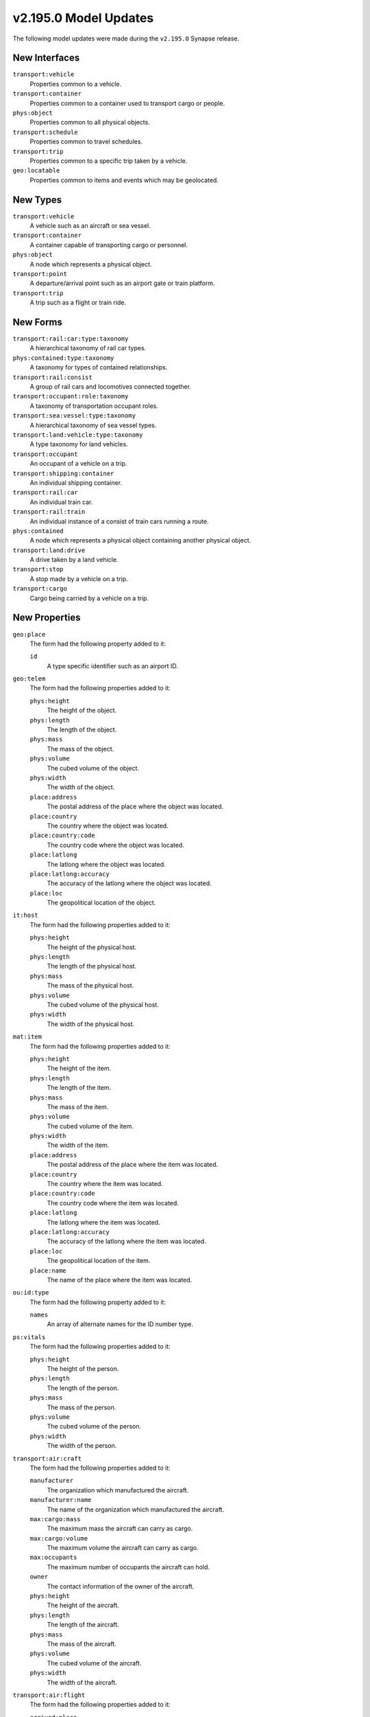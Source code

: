 

.. _userguide_model_v2_195_0:

######################
v2.195.0 Model Updates
######################

The following model updates were made during the ``v2.195.0`` Synapse release.

**************
New Interfaces
**************

``transport:vehicle``
  Properties common to a vehicle.


``transport:container``
  Properties common to a container used to transport cargo or people.


``phys:object``
  Properties common to all physical objects.


``transport:schedule``
  Properties common to travel schedules.


``transport:trip``
  Properties common to a specific trip taken by a vehicle.


``geo:locatable``
  Properties common to items and events which may be geolocated.



*********
New Types
*********

``transport:vehicle``
  A vehicle such as an aircraft or sea vessel.


``transport:container``
  A container capable of transporting cargo or personnel.


``phys:object``
  A node which represents a physical object.


``transport:point``
  A departure/arrival point such as an airport gate or train platform.


``transport:trip``
  A trip such as a flight or train ride.



*********
New Forms
*********

``transport:rail:car:type:taxonomy``
  A hierarchical taxonomy of rail car types.


``phys:contained:type:taxonomy``
  A taxonomy for types of contained relationships.


``transport:rail:consist``
  A group of rail cars and locomotives connected together.


``transport:occupant:role:taxonomy``
  A taxonomy of transportation occupant roles.


``transport:sea:vessel:type:taxonomy``
  A hierarchical taxonomy of sea vessel types.


``transport:land:vehicle:type:taxonomy``
  A type taxonomy for land vehicles.


``transport:occupant``
  An occupant of a vehicle on a trip.


``transport:shipping:container``
  An individual shipping container.


``transport:rail:car``
  An individual train car.


``transport:rail:train``
  An individual instance of a consist of train cars running a route.


``phys:contained``
  A node which represents a physical object containing another physical object.


``transport:land:drive``
  A drive taken by a land vehicle.


``transport:stop``
  A stop made by a vehicle on a trip.


``transport:cargo``
  Cargo being carried by a vehicle on a trip.



**************
New Properties
**************

``geo:place``
  The form had the following property added to it:

  ``id``
    A type specific identifier such as an airport ID.


``geo:telem``
  The form had the following properties added to it:


  ``phys:height``
    The height of the object.


  ``phys:length``
    The length of the object.


  ``phys:mass``
    The mass of the object.


  ``phys:volume``
    The cubed volume of the object.


  ``phys:width``
    The width of the object.


  ``place:address``
    The postal address of the place where the object was located.


  ``place:country``
    The country where the object was located.


  ``place:country:code``
    The country code where the object was located.


  ``place:latlong``
    The latlong where the object was located.


  ``place:latlong:accuracy``
    The accuracy of the latlong where the object was located.


  ``place:loc``
    The geopolitical location of the object.


``it:host``
  The form had the following properties added to it:


  ``phys:height``
    The height of the physical host.


  ``phys:length``
    The length of the physical host.


  ``phys:mass``
    The mass of the physical host.


  ``phys:volume``
    The cubed volume of the physical host.


  ``phys:width``
    The width of the physical host.


``mat:item``
  The form had the following properties added to it:


  ``phys:height``
    The height of the item.


  ``phys:length``
    The length of the item.


  ``phys:mass``
    The mass of the item.


  ``phys:volume``
    The cubed volume of the item.


  ``phys:width``
    The width of the item.


  ``place:address``
    The postal address of the place where the item was located.


  ``place:country``
    The country where the item was located.


  ``place:country:code``
    The country code where the item was located.


  ``place:latlong``
    The latlong where the item was located.


  ``place:latlong:accuracy``
    The accuracy of the latlong where the item was located.


  ``place:loc``
    The geopolitical location of the item.


  ``place:name``
    The name of the place where the item was located.


``ou:id:type``
  The form had the following property added to it:

  ``names``
    An array of alternate names for the ID number type.


``ps:vitals``
  The form had the following properties added to it:


  ``phys:height``
    The height of the person.


  ``phys:length``
    The length of the person.


  ``phys:mass``
    The mass of the person.


  ``phys:volume``
    The cubed volume of the person.


  ``phys:width``
    The width of the person.


``transport:air:craft``
  The form had the following properties added to it:


  ``manufacturer``
    The organization which manufactured the aircraft.


  ``manufacturer:name``
    The name of the organization which manufactured the aircraft.


  ``max:cargo:mass``
    The maximum mass the aircraft can carry as cargo.


  ``max:cargo:volume``
    The maximum volume the aircraft can carry as cargo.


  ``max:occupants``
    The maximum number of occupants the aircraft can hold.


  ``owner``
    The contact information of the owner of the aircraft.


  ``phys:height``
    The height of the aircraft.


  ``phys:length``
    The length of the aircraft.


  ``phys:mass``
    The mass of the aircraft.


  ``phys:volume``
    The cubed volume of the aircraft.


  ``phys:width``
    The width of the aircraft.


``transport:air:flight``
  The form had the following properties added to it:


  ``arrived:place``
    The actual arrival airport.


  ``arrived:point``
    The actual arrival gate.


  ``cargo:mass``
    The cargo mass carried by the air craft on this flight.


  ``cargo:volume``
    The cargo volume carried by the air craft on this flight.


  ``departed:place``
    The actual departure airport.


  ``departed:point``
    The actual departure gate.


  ``duration``
    The actual duration.


  ``occupants``
    The number of occupants of the air craft on this flight.


  ``operator``
    The contact information of the operator of the flight.


  ``scheduled:arrival:place``
    The scheduled arrival airport.


  ``scheduled:arrival:point``
    The scheduled arrival gate.


  ``scheduled:departure:place``
    The scheduled departure airport.


  ``scheduled:departure:point``
    The scheduled departure gate.


  ``scheduled:duration``
    The scheduled duration.


  ``status``
    The status of the flight.


  ``vehicle``
    The air craft which traveled the flight.


``transport:land:vehicle``
  The form had the following properties added to it:


  ``desc``
    A description of the vehicle.


  ``manufacturer``
    The organization which manufactured the vehicle.


  ``manufacturer:name``
    The name of the organization which manufactured the vehicle.


  ``max:cargo:mass``
    The maximum mass the vehicle can carry as cargo.


  ``max:cargo:volume``
    The maximum volume the vehicle can carry as cargo.


  ``max:occupants``
    The maximum number of occupants the vehicle can hold.


  ``operator``
    The contact information of operator of the vehicle.


  ``phys:height``
    The height of the vehicle.


  ``phys:length``
    The length of the vehicle.


  ``phys:mass``
    The mass of the vehicle.


  ``phys:volume``
    The cubed volume of the vehicle.


  ``phys:width``
    The width of the vehicle.


  ``type``
    The type of land vehicle.


``transport:sea:vessel``
  The form had the following properties added to it:


  ``manufacturer``
    The organization which manufactured the vessel.


  ``manufacturer:name``
    The name of the organization which manufactured the vessel.


  ``max:cargo:mass``
    The maximum mass the vessel can carry as cargo.


  ``max:cargo:volume``
    The maximum volume the vessel can carry as cargo.


  ``max:occupants``
    The maximum number of occupants the vessel can hold.


  ``owner``
    The contact information of the owner of the vessel.


  ``phys:height``
    The height of the vessel.


  ``phys:length``
    The length of the vessel.


  ``phys:mass``
    The mass of the vessel.


  ``phys:volume``
    The cubed volume of the vessel.


  ``phys:width``
    The width of the vessel.


  ``serial``
    The manufacturer assigned serial number of the vessel.


  ``type``
    The type of vessel.



*************
Updated Types
*************

``geo:telem``
  The type interface has been modified to inherit from the ``phys:object``
  and ``geo:locatable`` interfaces.


``it:host``
  The type interface has been modified from ``inet:service:object'`` to
  inherit from the ``inet:service:object`` and ``phys:object`` interfaces.


``mat:item``
  The type interface has been modified to inherit from the ``phys:object``
  and ``geo:locatable`` interfaces.


``ps:vitals``
  The type interface has been modified to inherit from the ``phys:object``
  interface.


``transport:air:craft``
  The type interface has been modified to inherit from the ``transport:vehicle``
  interface.


``transport:air:flight``
  The type interface has been modified to inherit from the ``transport:trip``
  interface.


``transport:land:vehicle``
  The type interface has been modified to inherit from the ``transport:vehicle``
  interface.

``transport:sea:vessel``
  The type interface has been modified to inherit from the ``transport:vehicle``
  interface.


******************
Updated Properties
******************

``ou:id:type``
  The form had the following property updated:


    The property ``name`` had the alternative property names added to its definition.

``transport:air:craft``
  The form had the following property updated:


    The property ``model`` has been modified to ``onespace`` the strings.


``transport:sea:vessel``
  The form had the following property updated:


    The property ``model`` has been modified to ``onespace`` the strings.




****************
Deprecated Types
****************

The following types have been marked as deprecated:


* ``edge``
* ``timeedge``



****************
Deprecated Types
****************

The following forms have been marked as deprecated:


* ``transport:air:occupant``



*********************
Deprecated Properties
*********************

``geo:telem``
  The form had the following properties deprecated:


  ``accuracy``
    Deprecated. Please use ``:place:latlong:accuracy``.


  ``latlong``
    Deprecated. Please use ``:place:latlong``.


``mat:item``
  The form had the following properties deprecated:


  ``latlong``
    Deprecated. Please use ``:place:latlong``.


  ``loc``
    Deprecated. Please use ``:place:loc``.


``syn:cmd``
  The form had the following properties deprecated:


  ``input``
    The list of forms accepted by the command as input.


  ``nodedata``
    The list of nodedata that may be added by the command.


  ``output``
    The list of forms produced by the command as output.


``transport:air:craft``
  The form had the following property deprecated:

  ``make``
    Deprecated. Please use ``:manufacturer:name``.


``transport:air:flight``
  The form had the following properties deprecated:


  ``cancelled``
    Deprecated. Please use ``:status``.


  ``carrier``
    Deprecated. Please use ``:operator``.


  ``craft``
    Deprecated. Please use ``:vehicle``.


  ``from:port``
    Deprecated. Please use ``:departure:place``.


  ``stops``
    Deprecated. Please use ``transport:stop``.


  ``to:port``
    Deprecated. Please use ``:arrival:place``.


``transport:air:occupant``
  The form had the following properties deprecated:


  ``contact``
    Deprecated. Please use ``transport:occupant``.


  ``flight``
    Deprecated. Please use ``transport:occupant``.


  ``seat``
    Deprecated. Please use ``transport:occupant``.


  ``type``
    Deprecated. Please use ``transport:occupant``.


``transport:land:vehicle``
  The form had the following property deprecated:

  ``make``
    Deprecated. Please use ``:manufacturer:name``.


``transport:sea:vessel``
  The form had the following properties deprecated:


  ``length``
    Deprecated. Please use ``:phys:length``.


  ``make``
    Deprecated. Please use ``:manufacturer:name``.

